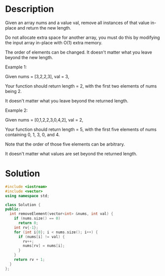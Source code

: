 * Description
Given an array nums and a value val, remove all instances of that value in-place and return the new length.

Do not allocate extra space for another array, you must do this by modifying the input array in-place with O(1) extra memory.

The order of elements can be changed. It doesn't matter what you leave beyond the new length.

Example 1:

Given nums = [3,2,2,3], val = 3,

Your function should return length = 2, with the first two elements of nums being 2.

It doesn't matter what you leave beyond the returned length.

Example 2:

Given nums = [0,1,2,2,3,0,4,2], val = 2,

Your function should return length = 5, with the first five elements of nums containing 0, 1, 3, 0, and 4.

Note that the order of those five elements can be arbitrary.

It doesn't matter what values are set beyond the returned length.
* Solution
#+BEGIN_SRC cpp
  #include <iostream>
  #include <vector>
  using namespace std;

  class Solution {
  public:
    int removeElement(vector<int> &nums, int val) {
      if (nums.size() == 0)
        return 0;
      int rv{-1};
      for (int i{0}; i < nums.size(); i++) {
        if (nums[i] != val) {
          rv++;
          nums[rv] = nums[i];
        }
      }
      return rv + 1;
    }
  };
#+END_SRC
